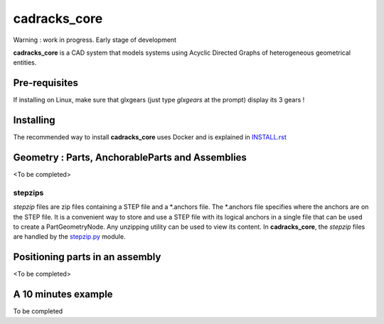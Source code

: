cadracks_core
*************

.. figure:: img/chassis_assembly.png
    :scale: 100 %
    :alt: Current state

Warning : work in progress. Early stage of development

**cadracks_core** is a CAD system that models systems using Acyclic Directed Graphs of heterogeneous geometrical entities.


Pre-requisites
==============

If installing on Linux, make sure that glxgears (just type *glxgears* at the prompt) display its 3 gears !


Installing
==========

The recommended way to install **cadracks_core** uses Docker and is explained in `INSTALL.rst <./INSTALL.rst>`_


Geometry : Parts, AnchorableParts and Assemblies
================================================

<To be  completed>

stepzips
--------

*stepzip* files are zip files containing a STEP file and a \*.anchors file. The \*.anchors file specifies where the anchors are on the STEP file. It is a convenient way
to store and use a STEP file with its logical anchors in a single file that can be used to create a PartGeometryNode. Any unzipping utility can be used to view its content.
In **cadracks_core**, the *stepzip* files are handled by the `stepzip.py <https://github.com/cadracks/cadracks_core/blob/master/cadracks_core/stepzip.py>`_ module.


Positioning parts in an assembly
================================

<To be completed>


A 10 minutes example
====================

To be completed
